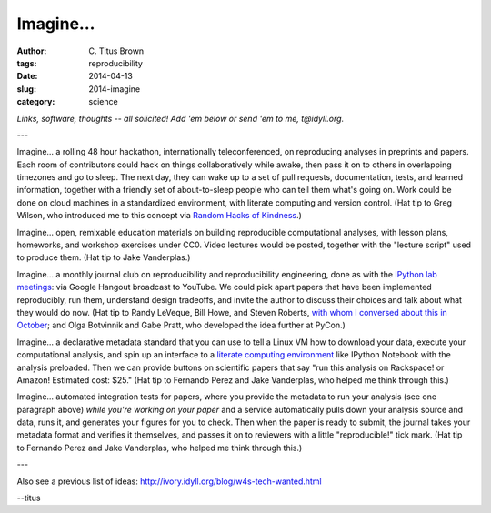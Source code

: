 Imagine...
##########

:author: C\. Titus Brown
:tags: reproducibility
:date: 2014-04-13
:slug: 2014-imagine
:category: science

*Links, software, thoughts -- all solicited! Add 'em below or send 'em
to me, t@idyll.org.*

---

Imagine... a rolling 48 hour hackathon, internationally
teleconferenced, on reproducing analyses in preprints and papers.
Each room of contributors could hack on things collaboratively while
awake, then pass it on to others in overlapping timezones and go to
sleep.  The next day, they can wake up to a set of pull requests,
documentation, tests, and learned information, together with a
friendly set of about-to-sleep people who can tell them what's going
on.  Work could be done on cloud machines in a standardized
environment, with literate computing and version control.  (Hat tip to
Greg Wilson, who introduced me to this concept via `Random Hacks of
Kindness <http://www.rhok.org/>`__.)

Imagine... open, remixable education materials on building
reproducible computational analyses, with lesson plans, homeworks, and
workshop exercises under CC0.  Video lectures would be posted,
together with the "lecture script" used to produce them.  (Hat tip
to Jake Vanderplas.)

Imagine... a monthly journal club on reproducibility and
reproducibility engineering, done as with the `IPython lab meetings
<https://github.com/ipython/ipython/wiki/Dev:-Lab-meetings-on-Air>`__:
via Google Hangout broadcast to YouTube. We could pick apart papers
that have been implemented reproducibly, run them, understand design
tradeoffs, and invite the author to discuss their choices and talk
about what they would do now.  (Hat tip to Randy LeVeque, Bill Howe,
and Steven Roberts, `with whom I conversed about this in October
<http://ivory.idyll.org/blog/a-conversation-on-reproducibility.html>`__;
and Olga Botvinnik and Gabe Pratt, who developed the idea further at PyCon.)

Imagine... a declarative metadata standard that you can use to tell
a Linux VM how to download your data, execute your
computational analysis, and spin up an interface to a `literate
computing environment
<http://blog.fperez.org/2013/04/literate-computing-and-computational.html>`__
like IPython Notebook with the analysis preloaded.  Then we can
provide buttons on scientific papers that say "run this analysis on
Rackspace! or Amazon! Estimated cost: $25." (Hat tip to Fernando Perez
and Jake Vanderplas, who helped me think through this.)

Imagine... automated integration tests for papers, where you provide
the metadata to run your analysis (see one paragraph above) *while
you're working on your paper* and a service automatically pulls down
your analysis source and data, runs it, and generates your figures for
you to check.  Then when the paper is ready to submit, the journal
takes your metadata format and verifies it themselves, and passes it
on to reviewers with a little "reproducible!" tick mark. (Hat tip to
Fernando Perez and Jake Vanderplas, who helped me think through this.)

---

Also see a previous list of ideas:
http://ivory.idyll.org/blog/w4s-tech-wanted.html

--titus
